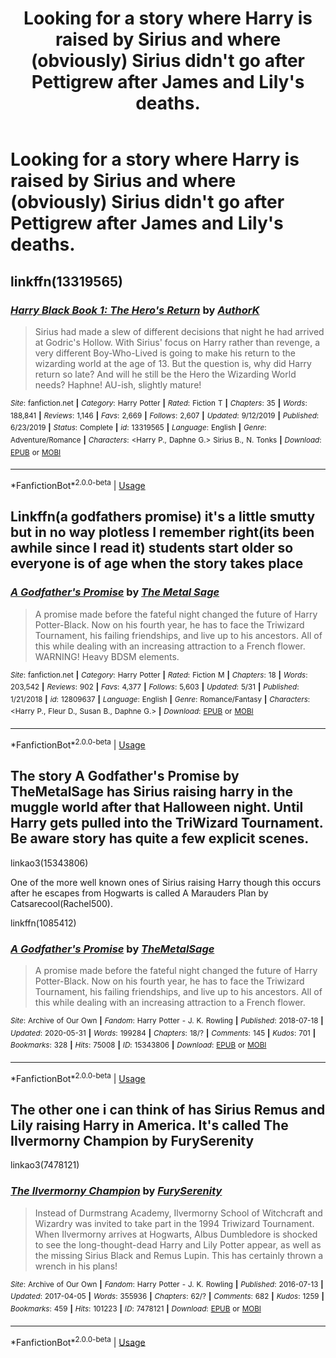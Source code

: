 #+TITLE: Looking for a story where Harry is raised by Sirius and where (obviously) Sirius didn't go after Pettigrew after James and Lily's deaths.

* Looking for a story where Harry is raised by Sirius and where (obviously) Sirius didn't go after Pettigrew after James and Lily's deaths.
:PROPERTIES:
:Author: RaspberryJam245
:Score: 3
:DateUnix: 1592439095.0
:DateShort: 2020-Jun-18
:FlairText: Request
:END:

** linkffn(13319565)
:PROPERTIES:
:Author: 420SwagBro
:Score: 2
:DateUnix: 1592451562.0
:DateShort: 2020-Jun-18
:END:

*** [[https://www.fanfiction.net/s/13319565/1/][*/Harry Black Book 1: The Hero's Return/*]] by [[https://www.fanfiction.net/u/12458621/AuthorK][/AuthorK/]]

#+begin_quote
  Sirius had made a slew of different decisions that night he had arrived at Godric's Hollow. With Sirius' focus on Harry rather than revenge, a very different Boy-Who-Lived is going to make his return to the wizarding world at the age of 13. But the question is, why did Harry return so late? And will he still be the Hero the Wizarding World needs? Haphne! AU-ish, slightly mature!
#+end_quote

^{/Site/:} ^{fanfiction.net} ^{*|*} ^{/Category/:} ^{Harry} ^{Potter} ^{*|*} ^{/Rated/:} ^{Fiction} ^{T} ^{*|*} ^{/Chapters/:} ^{35} ^{*|*} ^{/Words/:} ^{188,841} ^{*|*} ^{/Reviews/:} ^{1,146} ^{*|*} ^{/Favs/:} ^{2,669} ^{*|*} ^{/Follows/:} ^{2,607} ^{*|*} ^{/Updated/:} ^{9/12/2019} ^{*|*} ^{/Published/:} ^{6/23/2019} ^{*|*} ^{/Status/:} ^{Complete} ^{*|*} ^{/id/:} ^{13319565} ^{*|*} ^{/Language/:} ^{English} ^{*|*} ^{/Genre/:} ^{Adventure/Romance} ^{*|*} ^{/Characters/:} ^{<Harry} ^{P.,} ^{Daphne} ^{G.>} ^{Sirius} ^{B.,} ^{N.} ^{Tonks} ^{*|*} ^{/Download/:} ^{[[http://www.ff2ebook.com/old/ffn-bot/index.php?id=13319565&source=ff&filetype=epub][EPUB]]} ^{or} ^{[[http://www.ff2ebook.com/old/ffn-bot/index.php?id=13319565&source=ff&filetype=mobi][MOBI]]}

--------------

*FanfictionBot*^{2.0.0-beta} | [[https://github.com/tusing/reddit-ffn-bot/wiki/Usage][Usage]]
:PROPERTIES:
:Author: FanfictionBot
:Score: 1
:DateUnix: 1592451580.0
:DateShort: 2020-Jun-18
:END:


** Linkffn(a godfathers promise) it's a little smutty but in no way plotless I remember right(its been awhile since I read it) students start older so everyone is of age when the story takes place
:PROPERTIES:
:Author: Aniki356
:Score: 1
:DateUnix: 1592439882.0
:DateShort: 2020-Jun-18
:END:

*** [[https://www.fanfiction.net/s/12809637/1/][*/A Godfather's Promise/*]] by [[https://www.fanfiction.net/u/2322667/The-Metal-Sage][/The Metal Sage/]]

#+begin_quote
  A promise made before the fateful night changed the future of Harry Potter-Black. Now on his fourth year, he has to face the Triwizard Tournament, his failing friendships, and live up to his ancestors. All of this while dealing with an increasing attraction to a French flower. WARNING! Heavy BDSM elements.
#+end_quote

^{/Site/:} ^{fanfiction.net} ^{*|*} ^{/Category/:} ^{Harry} ^{Potter} ^{*|*} ^{/Rated/:} ^{Fiction} ^{M} ^{*|*} ^{/Chapters/:} ^{18} ^{*|*} ^{/Words/:} ^{203,542} ^{*|*} ^{/Reviews/:} ^{902} ^{*|*} ^{/Favs/:} ^{4,377} ^{*|*} ^{/Follows/:} ^{5,603} ^{*|*} ^{/Updated/:} ^{5/31} ^{*|*} ^{/Published/:} ^{1/21/2018} ^{*|*} ^{/id/:} ^{12809637} ^{*|*} ^{/Language/:} ^{English} ^{*|*} ^{/Genre/:} ^{Romance/Fantasy} ^{*|*} ^{/Characters/:} ^{<Harry} ^{P.,} ^{Fleur} ^{D.,} ^{Susan} ^{B.,} ^{Daphne} ^{G.>} ^{*|*} ^{/Download/:} ^{[[http://www.ff2ebook.com/old/ffn-bot/index.php?id=12809637&source=ff&filetype=epub][EPUB]]} ^{or} ^{[[http://www.ff2ebook.com/old/ffn-bot/index.php?id=12809637&source=ff&filetype=mobi][MOBI]]}

--------------

*FanfictionBot*^{2.0.0-beta} | [[https://github.com/tusing/reddit-ffn-bot/wiki/Usage][Usage]]
:PROPERTIES:
:Author: FanfictionBot
:Score: 1
:DateUnix: 1592439898.0
:DateShort: 2020-Jun-18
:END:


** The story A Godfather's Promise by TheMetalSage has Sirius raising harry in the muggle world after that Halloween night. Until Harry gets pulled into the TriWizard Tournament. Be aware story has quite a few explicit scenes.

linkao3(15343806)

One of the more well known ones of Sirius raising Harry though this occurs after he escapes from Hogwarts is called A Marauders Plan by Catsarecool(Rachel500).

linkffn(1085412)
:PROPERTIES:
:Author: reddog44mag
:Score: 1
:DateUnix: 1592440220.0
:DateShort: 2020-Jun-18
:END:

*** [[https://archiveofourown.org/works/15343806][*/A Godfather's Promise/*]] by [[https://www.archiveofourown.org/users/TheMetalSage/pseuds/TheMetalSage][/TheMetalSage/]]

#+begin_quote
  A promise made before the fateful night changed the future of Harry Potter-Black. Now on his fourth year, he has to face the Triwizard Tournament, his failing friendships, and live up to his ancestors. All of this while dealing with an increasing attraction to a French flower.
#+end_quote

^{/Site/:} ^{Archive} ^{of} ^{Our} ^{Own} ^{*|*} ^{/Fandom/:} ^{Harry} ^{Potter} ^{-} ^{J.} ^{K.} ^{Rowling} ^{*|*} ^{/Published/:} ^{2018-07-18} ^{*|*} ^{/Updated/:} ^{2020-05-31} ^{*|*} ^{/Words/:} ^{199284} ^{*|*} ^{/Chapters/:} ^{18/?} ^{*|*} ^{/Comments/:} ^{145} ^{*|*} ^{/Kudos/:} ^{701} ^{*|*} ^{/Bookmarks/:} ^{328} ^{*|*} ^{/Hits/:} ^{75008} ^{*|*} ^{/ID/:} ^{15343806} ^{*|*} ^{/Download/:} ^{[[https://archiveofourown.org/downloads/15343806/A%20Godfathers%20Promise.epub?updated_at=1591107044][EPUB]]} ^{or} ^{[[https://archiveofourown.org/downloads/15343806/A%20Godfathers%20Promise.mobi?updated_at=1591107044][MOBI]]}

--------------

*FanfictionBot*^{2.0.0-beta} | [[https://github.com/tusing/reddit-ffn-bot/wiki/Usage][Usage]]
:PROPERTIES:
:Author: FanfictionBot
:Score: 1
:DateUnix: 1592440244.0
:DateShort: 2020-Jun-18
:END:


** The other one i can think of has Sirius Remus and Lily raising Harry in America. It's called The Ilvermorny Champion by FurySerenity

linkao3(7478121)
:PROPERTIES:
:Author: reddog44mag
:Score: 0
:DateUnix: 1592440578.0
:DateShort: 2020-Jun-18
:END:

*** [[https://archiveofourown.org/works/7478121][*/The Ilvermorny Champion/*]] by [[https://www.archiveofourown.org/users/FurySerenity/pseuds/FurySerenity][/FurySerenity/]]

#+begin_quote
  Instead of Durmstrang Academy, Ilvermorny School of Witchcraft and Wizardry was invited to take part in the 1994 Triwizard Tournament. When Ilvermorny arrives at Hogwarts, Albus Dumbledore is shocked to see the long-thought-dead Harry and Lily Potter appear, as well as the missing Sirius Black and Remus Lupin. This has certainly thrown a wrench in his plans!
#+end_quote

^{/Site/:} ^{Archive} ^{of} ^{Our} ^{Own} ^{*|*} ^{/Fandom/:} ^{Harry} ^{Potter} ^{-} ^{J.} ^{K.} ^{Rowling} ^{*|*} ^{/Published/:} ^{2016-07-13} ^{*|*} ^{/Updated/:} ^{2017-04-05} ^{*|*} ^{/Words/:} ^{355936} ^{*|*} ^{/Chapters/:} ^{62/?} ^{*|*} ^{/Comments/:} ^{682} ^{*|*} ^{/Kudos/:} ^{1259} ^{*|*} ^{/Bookmarks/:} ^{459} ^{*|*} ^{/Hits/:} ^{101223} ^{*|*} ^{/ID/:} ^{7478121} ^{*|*} ^{/Download/:} ^{[[https://archiveofourown.org/downloads/7478121/The%20Ilvermorny%20Champion.epub?updated_at=1495665096][EPUB]]} ^{or} ^{[[https://archiveofourown.org/downloads/7478121/The%20Ilvermorny%20Champion.mobi?updated_at=1495665096][MOBI]]}

--------------

*FanfictionBot*^{2.0.0-beta} | [[https://github.com/tusing/reddit-ffn-bot/wiki/Usage][Usage]]
:PROPERTIES:
:Author: FanfictionBot
:Score: 1
:DateUnix: 1592440587.0
:DateShort: 2020-Jun-18
:END:
